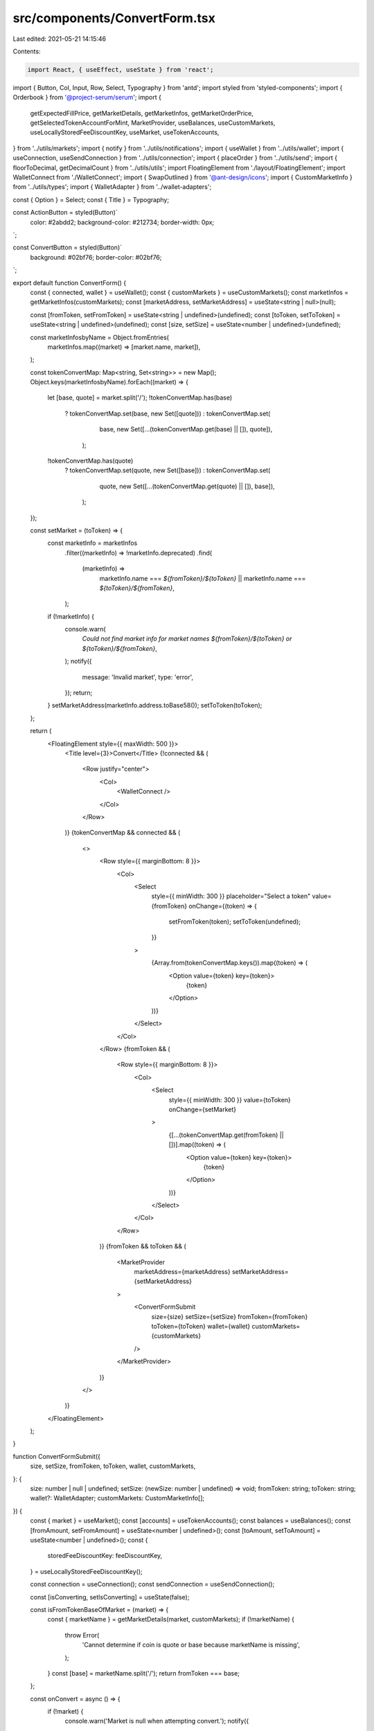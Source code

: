 src/components/ConvertForm.tsx
==============================

Last edited: 2021-05-21 14:15:46

Contents:

.. code-block:: tsx

    import React, { useEffect, useState } from 'react';
import { Button, Col, Input, Row, Select, Typography } from 'antd';
import styled from 'styled-components';
import { Orderbook } from '@project-serum/serum';
import {
  getExpectedFillPrice,
  getMarketDetails,
  getMarketInfos,
  getMarketOrderPrice,
  getSelectedTokenAccountForMint,
  MarketProvider,
  useBalances,
  useCustomMarkets,
  useLocallyStoredFeeDiscountKey,
  useMarket,
  useTokenAccounts,
} from '../utils/markets';
import { notify } from '../utils/notifications';
import { useWallet } from '../utils/wallet';
import { useConnection, useSendConnection } from '../utils/connection';
import { placeOrder } from '../utils/send';
import { floorToDecimal, getDecimalCount } from '../utils/utils';
import FloatingElement from './layout/FloatingElement';
import WalletConnect from './WalletConnect';
import { SwapOutlined } from '@ant-design/icons';
import { CustomMarketInfo } from '../utils/types';
import { WalletAdapter } from '../wallet-adapters';

const { Option } = Select;
const { Title } = Typography;

const ActionButton = styled(Button)`
  color: #2abdd2;
  background-color: #212734;
  border-width: 0px;
`;

const ConvertButton = styled(Button)`
  background: #02bf76;
  border-color: #02bf76;
`;

export default function ConvertForm() {
  const { connected, wallet } = useWallet();
  const { customMarkets } = useCustomMarkets();
  const marketInfos = getMarketInfos(customMarkets);
  const [marketAddress, setMarketAddress] = useState<string | null>(null);

  const [fromToken, setFromToken] = useState<string | undefined>(undefined);
  const [toToken, setToToken] = useState<string | undefined>(undefined);
  const [size, setSize] = useState<number | undefined>(undefined);

  const marketInfosbyName = Object.fromEntries(
    marketInfos.map((market) => [market.name, market]),
  );

  const tokenConvertMap: Map<string, Set<string>> = new Map();
  Object.keys(marketInfosbyName).forEach((market) => {
    let [base, quote] = market.split('/');
    !tokenConvertMap.has(base)
      ? tokenConvertMap.set(base, new Set([quote]))
      : tokenConvertMap.set(
          base,
          new Set([...(tokenConvertMap.get(base) || []), quote]),
        );
    !tokenConvertMap.has(quote)
      ? tokenConvertMap.set(quote, new Set([base]))
      : tokenConvertMap.set(
          quote,
          new Set([...(tokenConvertMap.get(quote) || []), base]),
        );
  });

  const setMarket = (toToken) => {
    const marketInfo = marketInfos
      .filter((marketInfo) => !marketInfo.deprecated)
      .find(
        (marketInfo) =>
          marketInfo.name === `${fromToken}/${toToken}` ||
          marketInfo.name === `${toToken}/${fromToken}`,
      );
    if (!marketInfo) {
      console.warn(
        `Could not find market info for market names ${fromToken}/${toToken} or ${toToken}/${fromToken}`,
      );
      notify({
        message: 'Invalid market',
        type: 'error',
      });
      return;
    }
    setMarketAddress(marketInfo.address.toBase58());
    setToToken(toToken);
  };

  return (
    <FloatingElement style={{ maxWidth: 500 }}>
      <Title level={3}>Convert</Title>
      {!connected && (
        <Row justify="center">
          <Col>
            <WalletConnect />
          </Col>
        </Row>
      )}
      {tokenConvertMap && connected && (
        <>
          <Row style={{ marginBottom: 8 }}>
            <Col>
              <Select
                style={{ minWidth: 300 }}
                placeholder="Select a token"
                value={fromToken}
                onChange={(token) => {
                  setFromToken(token);
                  setToToken(undefined);
                }}
              >
                {Array.from(tokenConvertMap.keys()).map((token) => (
                  <Option value={token} key={token}>
                    {token}
                  </Option>
                ))}
              </Select>
            </Col>
          </Row>
          {fromToken && (
            <Row style={{ marginBottom: 8 }}>
              <Col>
                <Select
                  style={{ minWidth: 300 }}
                  value={toToken}
                  onChange={setMarket}
                >
                  {[...(tokenConvertMap.get(fromToken) || [])].map((token) => (
                    <Option value={token} key={token}>
                      {token}
                    </Option>
                  ))}
                </Select>
              </Col>
            </Row>
          )}
          {fromToken && toToken && (
            <MarketProvider
              marketAddress={marketAddress}
              setMarketAddress={setMarketAddress}
            >
              <ConvertFormSubmit
                size={size}
                setSize={setSize}
                fromToken={fromToken}
                toToken={toToken}
                wallet={wallet}
                customMarkets={customMarkets}
              />
            </MarketProvider>
          )}
        </>
      )}
    </FloatingElement>
  );
}

function ConvertFormSubmit({
  size,
  setSize,
  fromToken,
  toToken,
  wallet,
  customMarkets,
}: {
  size: number | null | undefined;
  setSize: (newSize: number | undefined) => void;
  fromToken: string;
  toToken: string;
  wallet?: WalletAdapter;
  customMarkets: CustomMarketInfo[];
}) {
  const { market } = useMarket();
  const [accounts] = useTokenAccounts();
  const balances = useBalances();
  const [fromAmount, setFromAmount] = useState<number | undefined>();
  const [toAmount, setToAmount] = useState<number | undefined>();
  const {
    storedFeeDiscountKey: feeDiscountKey,
  } = useLocallyStoredFeeDiscountKey();

  const connection = useConnection();
  const sendConnection = useSendConnection();

  const [isConverting, setIsConverting] = useState(false);

  const isFromTokenBaseOfMarket = (market) => {
    const { marketName } = getMarketDetails(market, customMarkets);
    if (!marketName) {
      throw Error(
        'Cannot determine if coin is quote or base because marketName is missing',
      );
    }
    const [base] = marketName.split('/');
    return fromToken === base;
  };

  const onConvert = async () => {
    if (!market) {
      console.warn('Market is null when attempting convert.');
      notify({
        message: 'Invalid market',
        type: 'error',
      });
      return;
    }
    // get accounts
    const baseCurrencyAccount = getSelectedTokenAccountForMint(
      accounts,
      market?.baseMintAddress,
    );
    const quoteCurrencyAccount = getSelectedTokenAccountForMint(
      accounts,
      market?.quoteMintAddress,
    );

    // get approximate price
    let side;
    try {
      side = isFromTokenBaseOfMarket(market) ? 'sell' : 'buy';
    } catch (e) {
      console.warn(e);
      notify({
        message: 'Error placing order',
        description: e.message,
        type: 'error',
      });
      return;
    }

    const sidedOrderbookAccount =
      // @ts-ignore
      side === 'buy' ? market._decoded.asks : market._decoded.bids;
    const orderbookData = await connection.getAccountInfo(
      sidedOrderbookAccount,
    );
    if (!orderbookData?.data) {
      notify({ message: 'Invalid orderbook data', type: 'error' });
      return;
    }
    const decodedOrderbookData = Orderbook.decode(market, orderbookData.data);
    const [bbo] =
      decodedOrderbookData &&
      decodedOrderbookData.getL2(1).map(([price]) => price);
    if (!bbo) {
      notify({ message: 'No best price found', type: 'error' });
      return;
    }
    if (!size) {
      notify({ message: 'Size not specified', type: 'error' });
      return;
    }

    const tickSizeDecimals = getDecimalCount(market.tickSize);
    const parsedPrice = getMarketOrderPrice(
      decodedOrderbookData,
      size,
      tickSizeDecimals,
    );

    // round size
    const sizeDecimalCount = getDecimalCount(market.minOrderSize);
    const nativeSize = side === 'sell' ? size : size / parsedPrice;
    const parsedSize = floorToDecimal(nativeSize, sizeDecimalCount);

    setIsConverting(true);
    try {
      if (!wallet) {
        return null;
      }

      await placeOrder({
        side,
        price: parsedPrice,
        size: parsedSize,
        orderType: 'ioc',
        market,
        connection: sendConnection,
        wallet,
        baseCurrencyAccount: baseCurrencyAccount?.pubkey,
        quoteCurrencyAccount: quoteCurrencyAccount?.pubkey,
        feeDiscountPubkey: feeDiscountKey,
      });
    } catch (e) {
      console.warn(e);
      notify({
        message: 'Error placing order',
        description: e.message,
        type: 'error',
      });
    } finally {
      setIsConverting(false);
    }
  };

  const getPrice = async () => {
    try {
      const side = isFromTokenBaseOfMarket(market) ? 'sell' : 'buy';
      const sidedOrderbookAccount =
        // @ts-ignore
        side === 'buy' ? market._decoded.asks : market._decoded.bids;
      const orderbookData = await connection.getAccountInfo(
        sidedOrderbookAccount,
      );
      if (!orderbookData?.data || !market) {
        return [null, null];
      }
      const decodedOrderbookData = Orderbook.decode(market, orderbookData.data);
      const [bbo] =
        decodedOrderbookData &&
        decodedOrderbookData.getL2(1).map(([price]) => price);
      if (!bbo || !size) {
        return [null, null];
      }
      const tickSizeDecimals = getDecimalCount(market.tickSize);
      const expectedPrice = getExpectedFillPrice(
        decodedOrderbookData,
        size,
        tickSizeDecimals,
      );
      if (side === 'buy') {
        return [expectedPrice.toFixed(6), 1];
      } else {
        return [1, expectedPrice.toFixed(6)];
      }
    } catch (e) {
      console.log(`Got error ${e}`);
      return [null, null];
    }
  };

  useEffect(
    () => {
      getPrice().then(([fromAmount, toAmount]) => {
        setFromAmount(fromAmount || undefined);
        setToAmount(toAmount || undefined);
      });
    },
    // eslint-disable-next-line
    [market?.address.toBase58(), size],
  );

  const canConvert = market && size && size > 0;
  const balance = balances.find(
    (coinBalance) => coinBalance.coin === fromToken,
  );
  const availableBalance =
    ((balance?.unsettled || 0) + (balance?.wallet || 0)) * 0.99;

  return (
    <React.Fragment>
      <Row style={{ marginBottom: 8 }}>
        <Col>
          <Input
            style={{ minWidth: 300 }}
            addonBefore={`Size (${fromToken})`}
            placeholder="Size"
            value={size === null ? undefined : size}
            type="number"
            onChange={(e) => setSize(parseFloat(e.target.value) || undefined)}
          />
        </Col>
      </Row>
      <Row gutter={12} style={{ marginBottom: 8 }}>
        <Col span={12}>
          <ActionButton
            block
            size="large"
            onClick={() => setSize(floorToDecimal(availableBalance, 4))}
          >
            Max: {availableBalance.toFixed(4)}
          </ActionButton>
        </Col>
        <Col span={12}>
          <ConvertButton
            block
            type="primary"
            size="large"
            loading={isConverting}
            onClick={onConvert}
            disabled={!canConvert}
          >
            Convert
          </ConvertButton>
        </Col>
      </Row>
      {canConvert && (
        <Row align="middle" justify="center">
          <Col>
            {fromAmount} {fromToken}
          </Col>
          <Col offset={1}>
            <SwapOutlined />
          </Col>
          <Col offset={1}>
            {toAmount} {toToken}
          </Col>
        </Row>
      )}
    </React.Fragment>
  );
}


